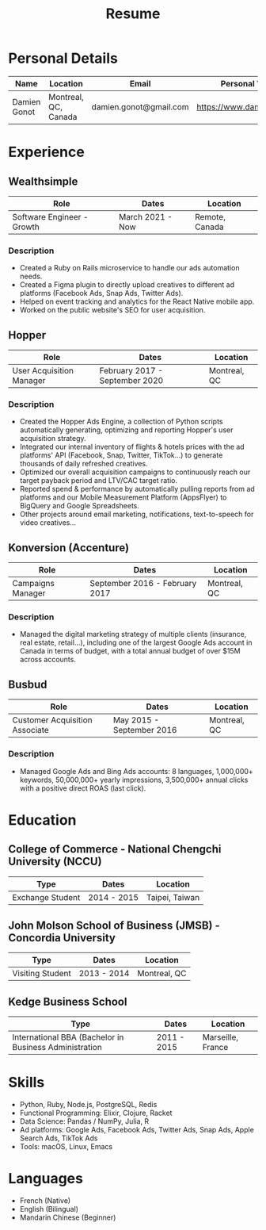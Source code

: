 #+title: Resume
#+options: toc:nil num:nil date:nil author:nil
#+latex_header: \usepackage{nopageno}

* Personal Details
| Name         | Location             | Email                  | Personal Website            |
|--------------+----------------------+------------------------+-----------------------------|
| Damien Gonot | Montreal, QC, Canada | damien.gonot@gmail.com | https://www.damiengonot.com |

* Experience
** Wealthsimple
| Role                       | Dates            | Location       |
|----------------------------+------------------+----------------|
| Software Engineer - Growth | March 2021 - Now | Remote, Canada |

*** Description
- Created a Ruby on Rails microservice to handle our ads automation needs.
- Created a Figma plugin to directly upload creatives to different ad platforms (Facebook Ads, Snap Ads, Twitter Ads).
- Helped on event tracking and analytics for the React Native mobile app.
- Worked on the public website's SEO for user acquisition.

** Hopper
| Role                     | Dates                          | Location     |
|--------------------------+--------------------------------+--------------|
| User Acquisition Manager | February 2017 - September 2020 | Montreal, QC |

*** Description
- Created the Hopper Ads Engine, a collection of Python scripts automatically generating, optimizing and reporting Hopper's user acquisition strategy.
- Integrated our internal inventory of flights & hotels prices with the ad platforms' API (Facebook, Snap, Twitter, TikTok...) to generate thousands of daily refreshed creatives.
- Optimized our overall acquisition campaigns to continuously reach our target payback period and LTV/CAC target ratio.
- Reported spend & performance by automatically pulling reports from ad platforms and our Mobile Measurement Platform (AppsFlyer) to BigQuery and Google Spreadsheets.
- Other projects around email marketing, notifications, text-to-speech for video creatives...

** Konversion (Accenture)
| Role              | Dates                          | Location     |
|-------------------+--------------------------------+--------------|
| Campaigns Manager | September 2016 - February 2017 | Montreal, QC |

*** Description
- Managed the digital marketing strategy of multiple clients (insurance, real estate, retail...), including one of the largest Google Ads account in Canada in terms of budget, with a total annual budget of over $15M across accounts.

** Busbud
| Role                           | Dates                     | Location     |
|--------------------------------+---------------------------+--------------|
| Customer Acquisition Associate | May 2015 - September 2016 | Montreal, QC |

*** Description
- Managed Google Ads and Bing Ads accounts: 8 languages, 1,000,000+ keywords, 50,000,000+ yearly impressions, 3,500,000+ annual clicks with a positive direct ROAS (last click).
# ** Roomlala

* Education
** College of Commerce - National Chengchi University (NCCU)
| Type             | Dates       | Location       |
|------------------+-------------+----------------|
| Exchange Student | 2014 - 2015 | Taipei, Taiwan |

** John Molson School of Business (JMSB) - Concordia University
| Type             | Dates       | Location     |
|------------------+-------------+--------------|
| Visiting Student | 2013 - 2014 | Montreal, QC |

** Kedge Business School
| Type                                                   | Dates       | Location          |
|--------------------------------------------------------+-------------+-------------------|
| International BBA (Bachelor in Business Administration | 2011 - 2015 | Marseille, France |

* Skills
- Python, Ruby, Node.js, PostgreSQL, Redis
- Functional Programming: Elixir, Clojure, Racket
- Data Science: Pandas / NumPy, Julia, R
- Ad platforms: Google Ads, Facebook Ads, Twitter Ads, Snap Ads, Apple Search Ads, TikTok Ads
- Tools: macOS, Linux, Emacs

* Languages
- French (Native)
- English (Bilingual)
- Mandarin Chinese (Beginner)
